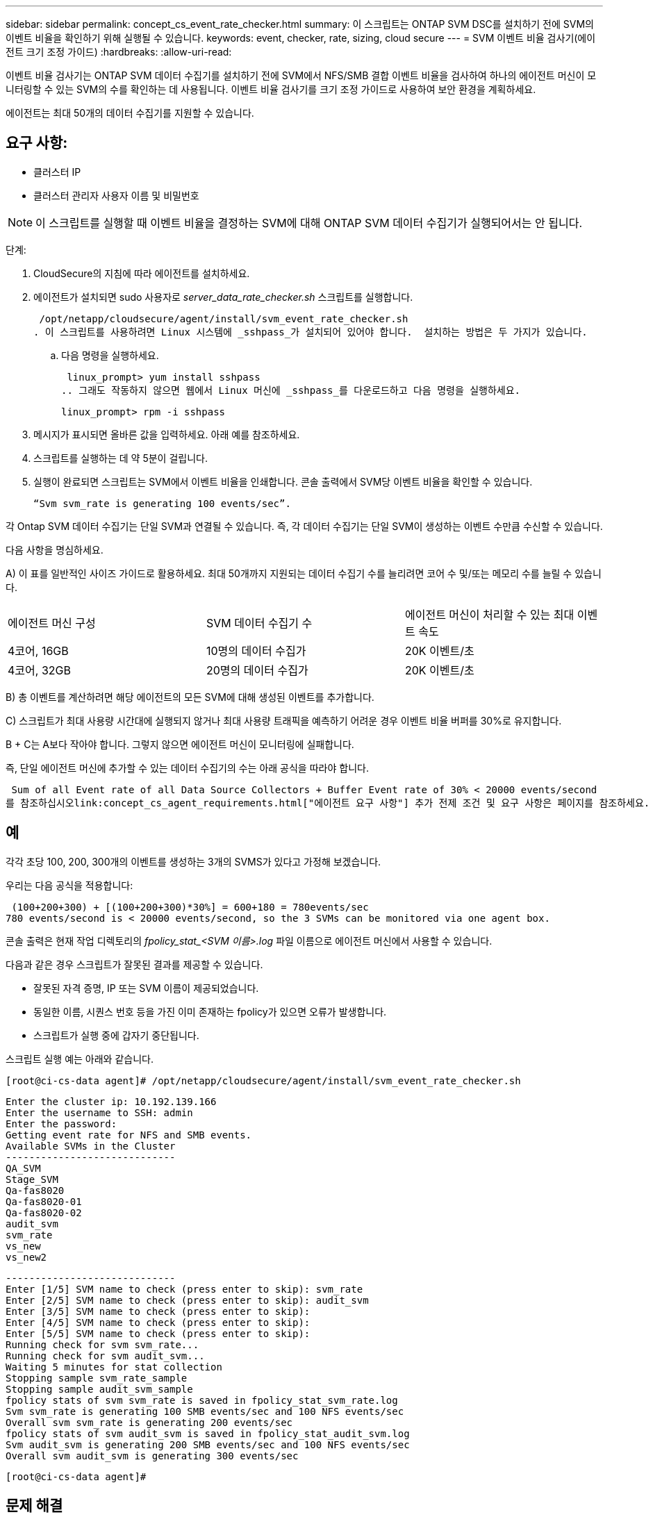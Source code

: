 ---
sidebar: sidebar 
permalink: concept_cs_event_rate_checker.html 
summary: 이 스크립트는 ONTAP SVM DSC를 설치하기 전에 SVM의 이벤트 비율을 확인하기 위해 실행될 수 있습니다. 
keywords: event, checker, rate, sizing, cloud secure 
---
= SVM 이벤트 비율 검사기(에이전트 크기 조정 가이드)
:hardbreaks:
:allow-uri-read: 


[role="lead"]
이벤트 비율 검사기는 ONTAP SVM 데이터 수집기를 설치하기 전에 SVM에서 NFS/SMB 결합 이벤트 비율을 검사하여 하나의 에이전트 머신이 모니터링할 수 있는 SVM의 수를 확인하는 데 사용됩니다.  이벤트 비율 검사기를 크기 조정 가이드로 사용하여 보안 환경을 계획하세요.

에이전트는 최대 50개의 데이터 수집기를 지원할 수 있습니다.



== 요구 사항:

* 클러스터 IP
* 클러스터 관리자 사용자 이름 및 비밀번호



NOTE: 이 스크립트를 실행할 때 이벤트 비율을 결정하는 SVM에 대해 ONTAP SVM 데이터 수집기가 실행되어서는 안 됩니다.

단계:

. CloudSecure의 지침에 따라 에이전트를 설치하세요.
. 에이전트가 설치되면 sudo 사용자로 _server_data_rate_checker.sh_ 스크립트를 실행합니다.
+
 /opt/netapp/cloudsecure/agent/install/svm_event_rate_checker.sh
. 이 스크립트를 사용하려면 Linux 시스템에 _sshpass_가 설치되어 있어야 합니다.  설치하는 방법은 두 가지가 있습니다.
+
.. 다음 명령을 실행하세요.
+
 linux_prompt> yum install sshpass
.. 그래도 작동하지 않으면 웹에서 Linux 머신에 _sshpass_를 다운로드하고 다음 명령을 실행하세요.
+
 linux_prompt> rpm -i sshpass


. 메시지가 표시되면 올바른 값을 입력하세요.  아래 예를 참조하세요.
. 스크립트를 실행하는 데 약 5분이 걸립니다.
. 실행이 완료되면 스크립트는 SVM에서 이벤트 비율을 인쇄합니다.  콘솔 출력에서 SVM당 이벤트 비율을 확인할 수 있습니다.
+
 “Svm svm_rate is generating 100 events/sec”.


각 Ontap SVM 데이터 수집기는 단일 SVM과 연결될 수 있습니다. 즉, 각 데이터 수집기는 단일 SVM이 생성하는 이벤트 수만큼 수신할 수 있습니다.

다음 사항을 명심하세요.

A) 이 표를 일반적인 사이즈 가이드로 활용하세요.  최대 50개까지 지원되는 데이터 수집기 수를 늘리려면 코어 수 및/또는 메모리 수를 늘릴 수 있습니다.

|===


| 에이전트 머신 구성 | SVM 데이터 수집기 수 | 에이전트 머신이 처리할 수 있는 최대 이벤트 속도 


| 4코어, 16GB | 10명의 데이터 수집가 | 20K 이벤트/초 


| 4코어, 32GB | 20명의 데이터 수집가 | 20K 이벤트/초 
|===
B) 총 이벤트를 계산하려면 해당 에이전트의 모든 SVM에 대해 생성된 이벤트를 추가합니다.

C) 스크립트가 최대 사용량 시간대에 실행되지 않거나 최대 사용량 트래픽을 예측하기 어려운 경우 이벤트 비율 버퍼를 30%로 유지합니다.

B + C는 A보다 작아야 합니다. 그렇지 않으면 에이전트 머신이 모니터링에 실패합니다.

즉, 단일 에이전트 머신에 추가할 수 있는 데이터 수집기의 수는 아래 공식을 따라야 합니다.

 Sum of all Event rate of all Data Source Collectors + Buffer Event rate of 30% < 20000 events/second
를 참조하십시오link:concept_cs_agent_requirements.html["에이전트 요구 사항"] 추가 전제 조건 및 요구 사항은 페이지를 참조하세요.



== 예

각각 초당 100, 200, 300개의 이벤트를 생성하는 3개의 SVMS가 있다고 가정해 보겠습니다.

우리는 다음 공식을 적용합니다:

....
 (100+200+300) + [(100+200+300)*30%] = 600+180 = 780events/sec
780 events/second is < 20000 events/second, so the 3 SVMs can be monitored via one agent box.
....
콘솔 출력은 현재 작업 디렉토리의 __fpolicy_stat_<SVM 이름>.log__ 파일 이름으로 에이전트 머신에서 사용할 수 있습니다.

다음과 같은 경우 스크립트가 잘못된 결과를 제공할 수 있습니다.

* 잘못된 자격 증명, IP 또는 SVM 이름이 제공되었습니다.
* 동일한 이름, 시퀀스 번호 등을 가진 이미 존재하는 fpolicy가 있으면 오류가 발생합니다.
* 스크립트가 실행 중에 갑자기 중단됩니다.


스크립트 실행 예는 아래와 같습니다.

 [root@ci-cs-data agent]# /opt/netapp/cloudsecure/agent/install/svm_event_rate_checker.sh
....
Enter the cluster ip: 10.192.139.166
Enter the username to SSH: admin
Enter the password:
Getting event rate for NFS and SMB events.
Available SVMs in the Cluster
-----------------------------
QA_SVM
Stage_SVM
Qa-fas8020
Qa-fas8020-01
Qa-fas8020-02
audit_svm
svm_rate
vs_new
vs_new2
....
....
-----------------------------
Enter [1/5] SVM name to check (press enter to skip): svm_rate
Enter [2/5] SVM name to check (press enter to skip): audit_svm
Enter [3/5] SVM name to check (press enter to skip):
Enter [4/5] SVM name to check (press enter to skip):
Enter [5/5] SVM name to check (press enter to skip):
Running check for svm svm_rate...
Running check for svm audit_svm...
Waiting 5 minutes for stat collection
Stopping sample svm_rate_sample
Stopping sample audit_svm_sample
fpolicy stats of svm svm_rate is saved in fpolicy_stat_svm_rate.log
Svm svm_rate is generating 100 SMB events/sec and 100 NFS events/sec
Overall svm svm_rate is generating 200 events/sec
fpolicy stats of svm audit_svm is saved in fpolicy_stat_audit_svm.log
Svm audit_svm is generating 200 SMB events/sec and 100 NFS events/sec
Overall svm audit_svm is generating 300 events/sec
....
 [root@ci-cs-data agent]#


== 문제 해결

|===


| 질문 | 답변 


| Workload Security에 대해 이미 구성된 SVM에서 이 스크립트를 실행하면 SVM의 기존 fpolicy 구성을 그대로 사용하나요? 아니면 임시 구성을 설정하고 프로세스를 실행하나요? | 이벤트 비율 검사기는 워크로드 보안을 위해 이미 구성된 SVM에서도 정상적으로 실행될 수 있습니다.  아무런 영향이 없어야 합니다. 


| 스크립트를 실행할 수 있는 SVM의 수를 늘릴 수 있나요? | 네. 스크립트를 편집하여 SVM의 최대 개수를 5개에서 원하는 개수로 변경하기만 하면 됩니다. 


| SVM의 수를 늘리면 스크립트 실행 시간이 늘어나나요? | 아니요. SVM 수가 늘어나더라도 스크립트는 최대 5분 동안 실행됩니다. 


| 스크립트를 실행할 수 있는 SVM의 수를 늘릴 수 있나요? | 네. 스크립트를 편집하여 SVM의 최대 수를 5에서 원하는 수로 변경해야 합니다. 


| SVM의 수를 늘리면 스크립트 실행 시간이 늘어나나요? | 아니요. SVM 수가 늘어나도 스크립트는 최대 5분 동안만 실행됩니다. 


| 기존 에이전트로 이벤트 비율 검사기를 실행하면 어떻게 되나요? | 이미 존재하는 에이전트에 대해 이벤트 비율 검사기를 실행하면 SVM에서 지연 시간이 증가할 수 있습니다.  이벤트 요금 검사가 실행되는 동안 이러한 증가는 일시적인 성격을 갖습니다. 
|===